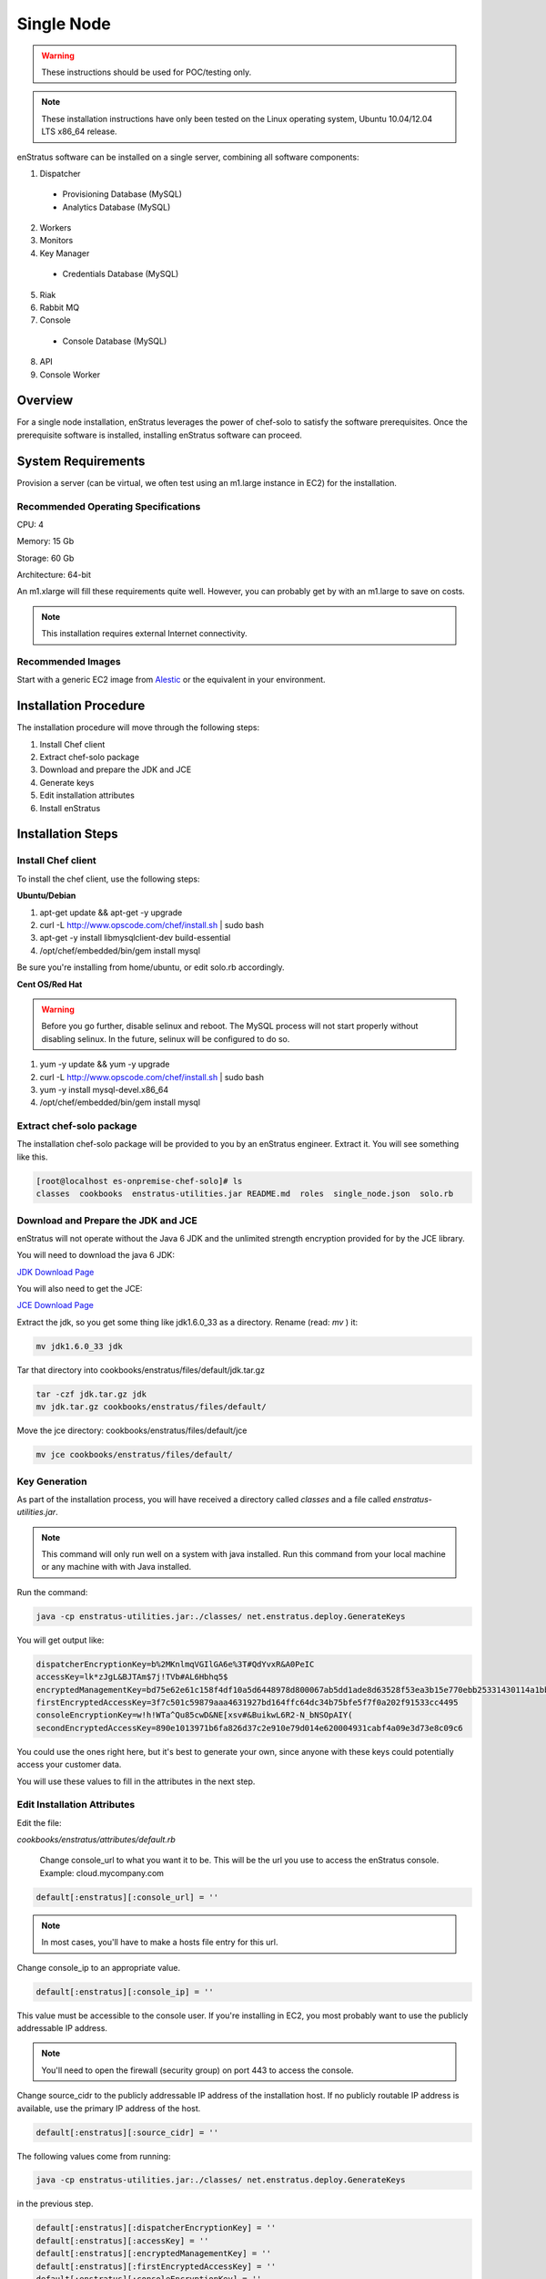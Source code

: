 .. _single_node_install:

Single Node
-----------

.. warning:: These instructions should be used for POC/testing only.

.. note:: These installation instructions have only been tested on the Linux operating
   system, Ubuntu 10.04/12.04 LTS x86_64 release. 

enStratus software can be installed on a single server, combining all software components:

1. Dispatcher

  * Provisioning Database (MySQL)
  * Analytics Database (MySQL)

2. Workers
3. Monitors
4. Key Manager

  * Credentials Database (MySQL)

5. Riak
6. Rabbit MQ

7. Console

  * Console Database (MySQL)

8. API
9. Console Worker

Overview
~~~~~~~~

For a single node installation, enStratus leverages the power of chef-solo to satisfy
the software prerequisites. Once the prerequisite software is installed, installing
enStratus software can proceed.

System Requirements
~~~~~~~~~~~~~~~~~~~

Provision a server (can be virtual, we often test using an m1.large instance in EC2) for
the installation.

Recommended Operating Specifications
^^^^^^^^^^^^^^^^^^^^^^^^^^^^^^^^^^^^

CPU: 4

Memory: 15 Gb

Storage: 60 Gb

Architecture: 64-bit

An m1.xlarge will fill these requirements quite well. However, you can probably get by with
an m1.large to save on costs.

.. note:: This installation requires external Internet connectivity.

Recommended Images
^^^^^^^^^^^^^^^^^^

Start with a generic EC2 image from `Alestic <http://alestic.com/>`_ or the equivalent in
your environment. 

Installation Procedure
~~~~~~~~~~~~~~~~~~~~~~

The installation procedure will move through the following steps:

#. Install Chef client

#. Extract chef-solo package

#. Download and prepare the JDK and JCE

#. Generate keys 

#. Edit installation attributes

#. Install enStratus

Installation Steps
~~~~~~~~~~~~~~~~~~

Install Chef client
^^^^^^^^^^^^^^^^^^^

To install the chef client, use the following steps:

**Ubuntu/Debian**

1. apt-get update && apt-get -y upgrade
2. curl -L http://www.opscode.com/chef/install.sh | sudo bash
3. apt-get -y install libmysqlclient-dev build-essential
4. /opt/chef/embedded/bin/gem install mysql

Be sure you're installing from home/ubuntu, or edit solo.rb accordingly.

**Cent OS/Red Hat**

.. warning:: Before you go further, disable selinux and reboot. The MySQL process will not
   start properly without disabling selinux. In the future, selinux will be configured to do
   so.

1. yum -y update && yum -y upgrade
2. curl -L http://www.opscode.com/chef/install.sh | sudo bash
3. yum -y install mysql-devel.x86_64
4. /opt/chef/embedded/bin/gem install mysql

Extract chef-solo package
^^^^^^^^^^^^^^^^^^^^^^^^^

The installation chef-solo package will be provided to you by an enStratus engineer.
Extract it. You will see something like this.

.. code-block:: bash

   [root@localhost es-onpremise-chef-solo]# ls 
   classes  cookbooks  enstratus-utilities.jar README.md  roles  single_node.json  solo.rb

Download and Prepare the JDK and JCE
^^^^^^^^^^^^^^^^^^^^^^^^^^^^^^^^^^^^

enStratus will not operate without the Java 6 JDK and the unlimited strength encryption
provided for by the JCE library.

You will need to download the java 6 JDK:

`JDK Download Page <http://www.oracle.com/technetwork/java/javase/downloads/jdk6-downloads-1637591.html>`_

You will also need to get the JCE:

`JCE Download Page <http://www.oracle.com/technetwork/java/javase/downloads/jce-6-download-429243.html>`_

Extract the jdk, so you get some thing like jdk1.6.0_33 as a directory. Rename (read: `mv` ) it: 

.. code-block:: bash

    mv jdk1.6.0_33 jdk

Tar that directory into cookbooks/enstratus/files/default/jdk.tar.gz

.. code-block:: bash

    tar -czf jdk.tar.gz jdk
    mv jdk.tar.gz cookbooks/enstratus/files/default/

Move the jce directory: cookbooks/enstratus/files/default/jce

.. code-block:: bash

    mv jce cookbooks/enstratus/files/default/

Key Generation
^^^^^^^^^^^^^^

As part of the installation process, you will have received a directory called `classes`
and a file called `enstratus-utilities.jar`.

.. note:: This command will only run well on a system with java installed. Run this
   command from your local machine or any machine with with Java installed.

Run the command:

.. code-block:: bash

    java -cp enstratus-utilities.jar:./classes/ net.enstratus.deploy.GenerateKeys

You will get output like:

.. code-block:: text

    dispatcherEncryptionKey=b%2MKnlmqVGIlGA6e%3T#QdYvxR&A0PeIC
    accessKey=lk*zJgL&BJTAm$7j!TVb#AL6Hbhq5$
    encryptedManagementKey=bd75e62e61c158f4df10a5d6448978d800067ab5dd1ade8d63528f53ea3b15e770ebb25331430114a1bb72663a6b03c5d55dc911c328d7f435270bcef52936f7
    firstEncryptedAccessKey=3f7c501c59879aaa4631927bd164ffc64dc34b75bfe5f7f0a202f91533cc4495
    consoleEncryptionKey=w!h!WTa^Qu85cwD&NE[xsv#&BuikwL6R2-N_bNSOpAIY(
    secondEncryptedAccessKey=890e1013971b6fa826d37c2e910e79d014e620004931cabf4a09e3d73e8c09c6

You could use the ones right here, but it's best to generate your own, since anyone with
these keys could potentially access your customer data.

You will use these values to fill in the attributes in the next step.

Edit Installation Attributes
^^^^^^^^^^^^^^^^^^^^^^^^^^^^

Edit the file:

`cookbooks/enstratus/attributes/default.rb`

    Change console_url to what you want it to be. This will be the url you use to access the
    enStratus console. Example: cloud.mycompany.com

.. code-block:: bash

   default[:enstratus][:console_url] = ''

.. note:: In most cases, you'll have to make a hosts file entry for this url.

Change console_ip to an appropriate value.

.. code-block:: bash

   default[:enstratus][:console_ip] = ''

This value must be accessible to the console user. If you're installing in EC2, you most
probably want to use the publicly addressable IP address. 

.. note:: You'll need to open the firewall (security group) on port 443 to access the
   console.

Change source_cidr to the publicly addressable IP address of the installation host. If no
publicly routable IP address is available, use the primary IP address of the host.

.. code-block:: bash

   default[:enstratus][:source_cidr] = ''

The following values come from running:

.. code-block:: bash

   java -cp enstratus-utilities.jar:./classes/ net.enstratus.deploy.GenerateKeys

in the previous step.

.. code-block:: bash

   default[:enstratus][:dispatcherEncryptionKey] = ''
   default[:enstratus][:accessKey] = ''
   default[:enstratus][:encryptedManagementKey] = ''
   default[:enstratus][:firstEncryptedAccessKey] = ''
   default[:enstratus][:consoleEncryptionKey] = ''
   default[:enstratus][:secondEncryptedAccessKey] = ''


An enStratus engineer will provide these attributes along with the license key:

.. code-block:: bash

   default[:enstratus][:download][:analytics_schema] = ''
   default[:enstratus][:download][:console_service] = ''
   default[:enstratus][:download][:api_service] = ''
   default[:enstratus][:download][:console_schema] = ''
   default[:enstratus][:download][:credentials_schema] = ''
   default[:enstratus][:download][:dispatcher_service] = ''
   default[:enstratus][:download][:enstratus_console] = ''
   default[:enstratus][:download][:km_service] = ''
   default[:enstratus][:download][:monitor_service] = ''
   default[:enstratus][:download][:provisioning_schema] = ''
   default[:enstratus][:download][:worker_service] = ''

Example default.rb
^^^^^^^^^^^^^^^^^^

.. code-block:: ruby

   #  These values are provided by an enStratus engineer. 
   default[:enstratus][:download][:analytics_schema] = 'https://onpremise:somepasswordhere@some.url.here/newprod3/analytics_schema.sql'
   default[:enstratus][:download][:console_service] = 'https://onpremise:somepasswordhere@some.url.here/newprod3/consoleService.tar.gz'
   default[:enstratus][:download][:api_service] = 'https://onpremise:somepasswordhere@some.url.here/newprod3/apiService.tar.gz'
   default[:enstratus][:download][:console_schema] = 'https://onpremise:somepasswordhere@some.url.here/newprod3/console.sql'
   default[:enstratus][:download][:credentials_schema] = 'https://onpremise:somepasswordhere@some.url.here/newprod3/credentials.sql'
   default[:enstratus][:download][:dispatcher_service] = 'https://onpremise:somepasswordhere@some.url.here/newprod3/dispatcherService.tar.gz'
   default[:enstratus][:download][:enstratus_console] = 'https://onpremise:somepasswordhere@some.url.here/newprod3/enstratus_console.sql'
   default[:enstratus][:download][:km_service] = 'https://onpremise:somepasswordhere@some.url.here/newprod3/kmService.tar.gz'
   default[:enstratus][:download][:monitor_service] = 'https://onpremise:somepasswordhere@some.url.here/newprod3/monitorService.tar.gz'
   default[:enstratus][:download][:provisioning_schema] = 'https://onpremise:somepasswordhere@some.url.here/newprod3/provisioning.sql'
   default[:enstratus][:download][:worker_service] = 'https://onpremise:somepasswordhere@some.url.here/newprod3/workerService.tar.gz'
   
   # Edit these parameters.
   default[:enstratus][:license_key] = 'asdfasdfasdfasdfsdfasdfasdfasdfasdfasdfasdasdfasdfasd'
   default[:enstratus][:console_url] = 'cloud.mycompany.com'
   default[:enstratus][:console_ip] = '999.999.999.999'
   default[:enstratus][:source_cidr] = '999.999.999.999'
   
   default[:enstratus][:dispatcherEncryptionKey] = 'b%2MKnlmqVGIlGA6e%3T#QdYvxR&A0PeIC'
   default[:enstratus][:accessKey] = 'lk*zJgL&BJTAm$7j!TVb#AL6Hbhq5$'
   default[:enstratus][:encryptedManagementKey] = 'bd75e62e61c158f4df10a5d6448978d800067ab5dd1ade8d63528f53ea3b15e770ebb25331430114a1bb72663a6b03c5d55dc911c328d7f435270bcef52936f7'
   default[:enstratus][:firstEncryptedAccessKey] = '3f7c501c59879aaa4631927bd164ffc64dc34b75bfe5f7f0a202f91533cc4495'
   default[:enstratus][:consoleEncryptionKey] = 'w!h!WTa^Qu85cwD&NE[xsv#&BuikwL6R2-N_bNSOpAIY('
   default[:enstratus][:secondEncryptedAccessKey] = '890e1013971b6fa826d37c2e910e79d014e620004931cabf4a09e3d73e8c09c6'

Install enStratus
^^^^^^^^^^^^^^^^^

Finally, it's time to install the enStratus software. As root:

.. code-block:: bash

   chef-solo -j single_node.json -c solo.rb
